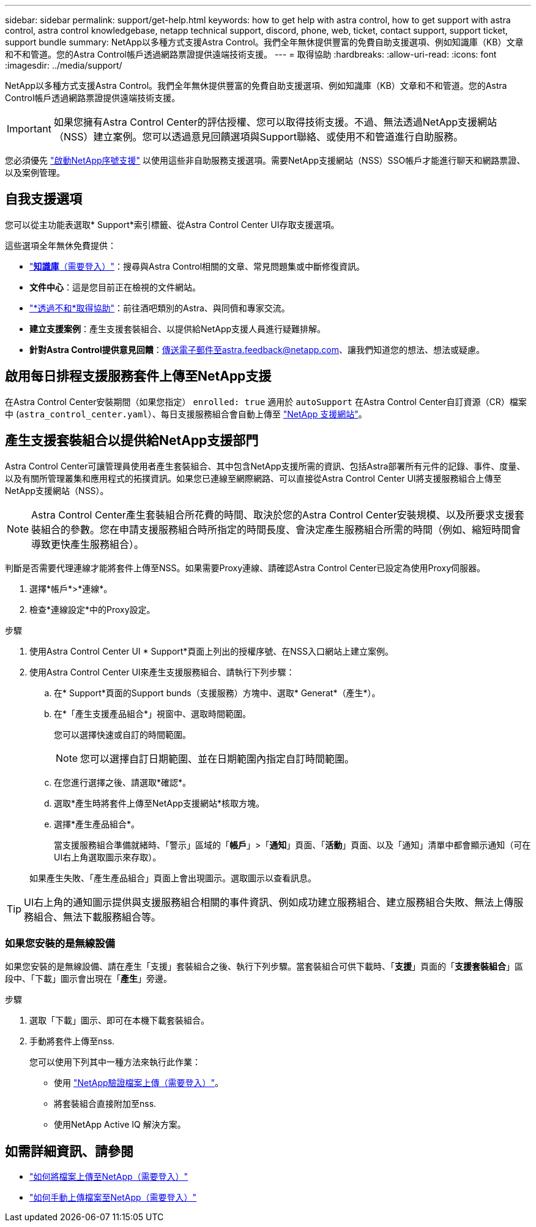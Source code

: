 ---
sidebar: sidebar 
permalink: support/get-help.html 
keywords: how to get help with astra control, how to get support with astra control, astra control knowledgebase, netapp technical support, discord, phone, web, ticket, contact support, support ticket, support bundle 
summary: NetApp以多種方式支援Astra Control。我們全年無休提供豐富的免費自助支援選項、例如知識庫（KB）文章和不和管道。您的Astra Control帳戶透過網路票證提供遠端技術支援。 
---
= 取得協助
:hardbreaks:
:allow-uri-read: 
:icons: font
:imagesdir: ../media/support/


[role="lead"]
NetApp以多種方式支援Astra Control。我們全年無休提供豐富的免費自助支援選項、例如知識庫（KB）文章和不和管道。您的Astra Control帳戶透過網路票證提供遠端技術支援。


IMPORTANT: 如果您擁有Astra Control Center的評估授權、您可以取得技術支援。不過、無法透過NetApp支援網站（NSS）建立案例。您可以透過意見回饋選項與Support聯絡、或使用不和管道進行自助服務。

您必須優先 link:../get-started/setup_overview.html["啟動NetApp序號支援"] 以使用這些非自助服務支援選項。需要NetApp支援網站（NSS）SSO帳戶才能進行聊天和網路票證、以及案例管理。



== 自我支援選項

您可以從主功能表選取* Support*索引標籤、從Astra Control Center UI存取支援選項。

這些選項全年無休免費提供：

* https://kb.netapp.com/Advice_and_Troubleshooting/Cloud_Services/Astra["*知識庫*（需要登入）"^]：搜尋與Astra Control相關的文章、常見問題集或中斷修復資訊。
* *文件中心*：這是您目前正在檢視的文件網站。
* https://discord.gg/NetApp["*透過不和*取得協助"^]：前往酒吧類別的Astra、與同儕和專家交流。
* *建立支援案例*：產生支援套裝組合、以提供給NetApp支援人員進行疑難排解。
* *針對Astra Control提供意見回饋*：傳送電子郵件至astra.feedback@netapp.com、讓我們知道您的想法、想法或疑慮。




== 啟用每日排程支援服務套件上傳至NetApp支援

在Astra Control Center安裝期間（如果您指定） `enrolled: true` 適用於 `autoSupport` 在Astra Control Center自訂資源（CR）檔案中 (`astra_control_center.yaml`）、每日支援服務組合會自動上傳至 https://mysupport.netapp.com/site/["NetApp 支援網站"^]。



== 產生支援套裝組合以提供給NetApp支援部門

Astra Control Center可讓管理員使用者產生套裝組合、其中包含NetApp支援所需的資訊、包括Astra部署所有元件的記錄、事件、度量、以及有關所管理叢集和應用程式的拓撲資訊。如果您已連線至網際網路、可以直接從Astra Control Center UI將支援服務組合上傳至NetApp支援網站（NSS）。


NOTE: Astra Control Center產生套裝組合所花費的時間、取決於您的Astra Control Center安裝規模、以及所要求支援套裝組合的參數。您在申請支援服務組合時所指定的時間長度、會決定產生服務組合所需的時間（例如、縮短時間會導致更快產生服務組合）。

判斷是否需要代理連線才能將套件上傳至NSS。如果需要Proxy連線、請確認Astra Control Center已設定為使用Proxy伺服器。

. 選擇*帳戶*>*連線*。
. 檢查*連線設定*中的Proxy設定。


.步驟
. 使用Astra Control Center UI * Support*頁面上列出的授權序號、在NSS入口網站上建立案例。
. 使用Astra Control Center UI來產生支援服務組合、請執行下列步驟：
+
.. 在* Support*頁面的Support bunds（支援服務）方塊中、選取* Generat*（產生*）。
.. 在*「產生支援產品組合*」視窗中、選取時間範圍。
+
您可以選擇快速或自訂的時間範圍。

+

NOTE: 您可以選擇自訂日期範圍、並在日期範圍內指定自訂時間範圍。

.. 在您進行選擇之後、請選取*確認*。
.. 選取*產生時將套件上傳至NetApp支援網站*核取方塊。
.. 選擇*產生產品組合*。
+
當支援服務組合準備就緒時、「警示」區域的「*帳戶*」>「*通知*」頁面、「*活動*」頁面、以及「通知」清單中都會顯示通知（可在UI右上角選取圖示來存取）。

+
如果產生失敗、「產生產品組合」頁面上會出現圖示。選取圖示以查看訊息。






TIP: UI右上角的通知圖示提供與支援服務組合相關的事件資訊、例如成功建立服務組合、建立服務組合失敗、無法上傳服務組合、無法下載服務組合等。



=== 如果您安裝的是無線設備

如果您安裝的是無線設備、請在產生「支援」套裝組合之後、執行下列步驟。當套裝組合可供下載時、「*支援*」頁面的「*支援套裝組合*」區段中、「下載」圖示會出現在「*產生*」旁邊。

.步驟
. 選取「下載」圖示、即可在本機下載套裝組合。
. 手動將套件上傳至nss.
+
您可以使用下列其中一種方法來執行此作業：

+
** 使用 https://upload.netapp.com/sg["NetApp驗證檔案上傳（需要登入）"^]。
** 將套裝組合直接附加至nss.
** 使用NetApp Active IQ 解決方案。




[discrete]
== 如需詳細資訊、請參閱

* https://kb.netapp.com/Advice_and_Troubleshooting/Miscellaneous/How_to_upload_a_file_to_NetApp["如何將檔案上傳至NetApp（需要登入）"^]
* https://kb.netapp.com/Advice_and_Troubleshooting/Data_Storage_Software/ONTAP_OS/How_to_manually_upload_AutoSupport_messages_to_NetApp_in_ONTAP_9["如何手動上傳檔案至NetApp（需要登入）"^]

